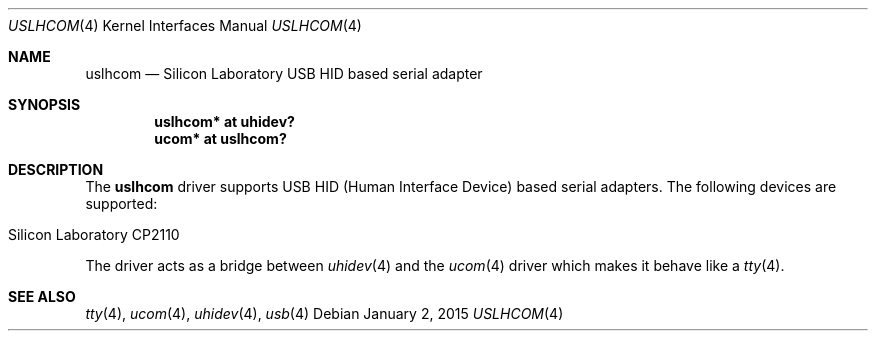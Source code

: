 .\"	$OpenBSD: $
.\"
.\" Copyright (c) 2015 Takayoshi SASANO <uaa@openbsd.org>
.\"
.\" Permission to use, copy, modify, and distribute this software for any
.\" purpose with or without fee is hereby granted, provided that the above
.\" copyright notice and this permission notice appear in all copies.
.\"
.\" THE SOFTWARE IS PROVIDED "AS IS" AND THE AUTHOR DISCLAIMS ALL WARRANTIES
.\" WITH REGARD TO THIS SOFTWARE INCLUDING ALL IMPLIED WARRANTIES OF
.\" MERCHANTABILITY AND FITNESS. IN NO EVENT SHALL THE AUTHOR BE LIABLE FOR
.\" ANY SPECIAL, DIRECT, INDIRECT, OR CONSEQUENTIAL DAMAGES OR ANY DAMAGES
.\" WHATSOEVER RESULTING FROM LOSS OF USE, DATA OR PROFITS, WHETHER IN AN
.\" ACTION OF CONTRACT, NEGLIGENCE OR OTHER TORTIOUS ACTION, ARISING OUT OF
.\" OR IN CONNECTION WITH THE USE OR PERFORMANCE OF THIS SOFTWARE.
.\"
.Dd $Mdocdate: January 2 2015 $
.Dt USLHCOM 4
.Os
.Sh NAME
.Nm uslhcom
.Nd Silicon Laboratory USB HID based serial adapter
.Sh SYNOPSIS
.Cd "uslhcom* at uhidev?"
.Cd "ucom* at uslhcom?"
.Sh DESCRIPTION
The
.Nm
driver supports USB HID (Human Interface Device) based serial adapters.
The following devices are supported:
.Pp
.Bl -tag -width Dev -offset indent -compact
.It Silicon Laboratory CP2110
.El
.Pp
The driver acts as a bridge between
.Xr uhidev 4
and the
.Xr ucom 4
driver which makes it behave like a
.Xr tty 4 .
.Sh SEE ALSO
.Xr tty 4 ,
.Xr ucom 4 ,
.Xr uhidev 4 ,
.Xr usb 4
